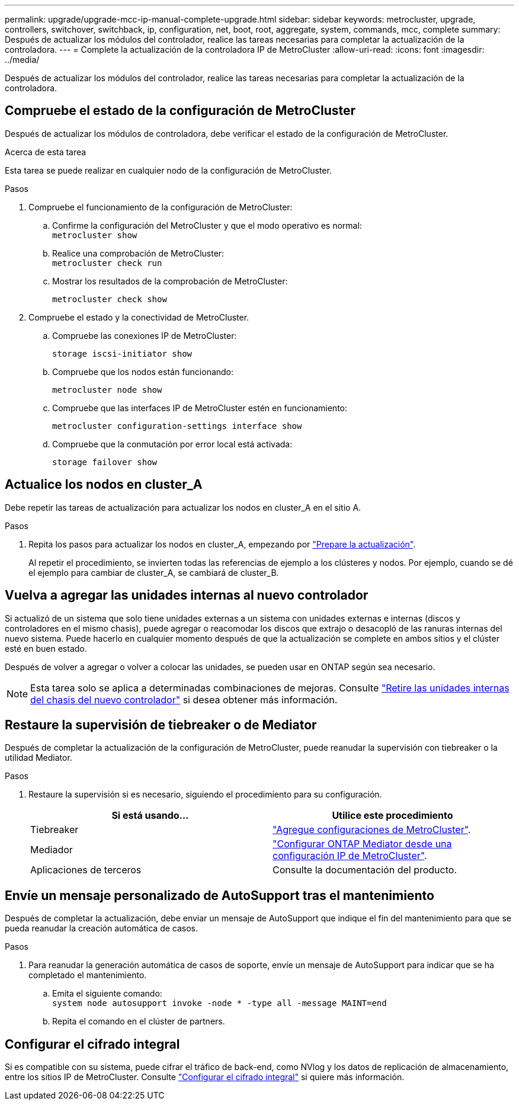 ---
permalink: upgrade/upgrade-mcc-ip-manual-complete-upgrade.html 
sidebar: sidebar 
keywords: metrocluster, upgrade, controllers, switchover, switchback, ip, configuration, net, boot, root, aggregate, system, commands, mcc, complete 
summary: Después de actualizar los módulos del controlador, realice las tareas necesarias para completar la actualización de la controladora. 
---
= Complete la actualización de la controladora IP de MetroCluster
:allow-uri-read: 
:icons: font
:imagesdir: ../media/


[role="lead"]
Después de actualizar los módulos del controlador, realice las tareas necesarias para completar la actualización de la controladora.



== Compruebe el estado de la configuración de MetroCluster

Después de actualizar los módulos de controladora, debe verificar el estado de la configuración de MetroCluster.

.Acerca de esta tarea
Esta tarea se puede realizar en cualquier nodo de la configuración de MetroCluster.

.Pasos
. Compruebe el funcionamiento de la configuración de MetroCluster:
+
.. Confirme la configuración del MetroCluster y que el modo operativo es normal: +
`metrocluster show`
.. Realice una comprobación de MetroCluster: +
`metrocluster check run`
.. Mostrar los resultados de la comprobación de MetroCluster:
+
`metrocluster check show`



. Compruebe el estado y la conectividad de MetroCluster.
+
.. Compruebe las conexiones IP de MetroCluster:
+
`storage iscsi-initiator show`

.. Compruebe que los nodos están funcionando:
+
`metrocluster node show`

.. Compruebe que las interfaces IP de MetroCluster estén en funcionamiento:
+
`metrocluster configuration-settings interface show`

.. Compruebe que la conmutación por error local está activada:
+
`storage failover show`







== Actualice los nodos en cluster_A

Debe repetir las tareas de actualización para actualizar los nodos en cluster_A en el sitio A.

.Pasos
. Repita los pasos para actualizar los nodos en cluster_A, empezando por link:upgrade-mcc-ip-manual-requirements.html["Prepare la actualización"].
+
Al repetir el procedimiento, se invierten todas las referencias de ejemplo a los clústeres y nodos. Por ejemplo, cuando se dé el ejemplo para cambiar de cluster_A, se cambiará de cluster_B.





== Vuelva a agregar las unidades internas al nuevo controlador

Si actualizó de un sistema que solo tiene unidades externas a un sistema con unidades externas e internas (discos y controladores en el mismo chasis), puede agregar o reacomodar los discos que extrajo o desacopló de las ranuras internas del nuevo sistema. Puede hacerlo en cualquier momento después de que la actualización se complete en ambos sitios y el clúster esté en buen estado.

Después de volver a agregar o volver a colocar las unidades, se pueden usar en ONTAP según sea necesario.


NOTE: Esta tarea solo se aplica a determinadas combinaciones de mejoras. Consulte link:upgrade-mcc-ip-manual-hba-set-ha.html#remove-internal-drives-from-the-chassis-on-the-new-controller["Retire las unidades internas del chasis del nuevo controlador"] si desea obtener más información.



== Restaure la supervisión de tiebreaker o de Mediator

Después de completar la actualización de la configuración de MetroCluster, puede reanudar la supervisión con tiebreaker o la utilidad Mediator.

.Pasos
. Restaure la supervisión si es necesario, siguiendo el procedimiento para su configuración.
+
|===
| Si está usando... | Utilice este procedimiento 


 a| 
Tiebreaker
 a| 
link:../tiebreaker/concept_configuring_the_tiebreaker_software.html#add-metrocluster-configurations["Agregue configuraciones de MetroCluster"].



 a| 
Mediador
 a| 
link:../install-ip/concept_mediator_requirements.html["Configurar ONTAP Mediator desde una configuración IP de MetroCluster"].



 a| 
Aplicaciones de terceros
 a| 
Consulte la documentación del producto.

|===




== Envíe un mensaje personalizado de AutoSupport tras el mantenimiento

Después de completar la actualización, debe enviar un mensaje de AutoSupport que indique el fin del mantenimiento para que se pueda reanudar la creación automática de casos.

.Pasos
. Para reanudar la generación automática de casos de soporte, envíe un mensaje de AutoSupport para indicar que se ha completado el mantenimiento.
+
.. Emita el siguiente comando: +
`system node autosupport invoke -node * -type all -message MAINT=end`
.. Repita el comando en el clúster de partners.






== Configurar el cifrado integral

Si es compatible con su sistema, puede cifrar el tráfico de back-end, como NVlog y los datos de replicación de almacenamiento, entre los sitios IP de MetroCluster. Consulte link:../maintain/task-configure-encryption.html["Configurar el cifrado integral"] si quiere más información.
